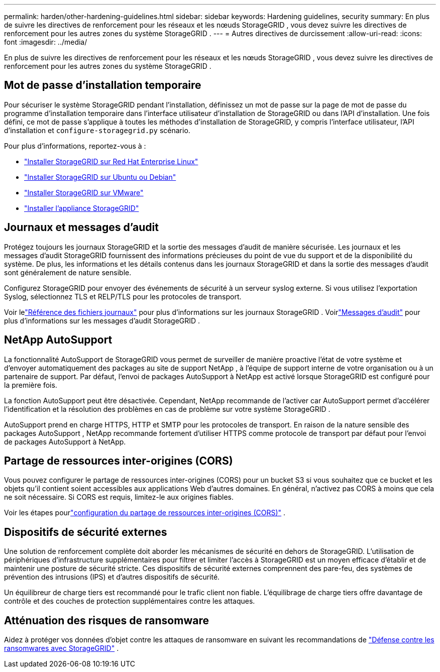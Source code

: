 ---
permalink: harden/other-hardening-guidelines.html 
sidebar: sidebar 
keywords: Hardening guidelines, security 
summary: En plus de suivre les directives de renforcement pour les réseaux et les nœuds StorageGRID , vous devez suivre les directives de renforcement pour les autres zones du système StorageGRID . 
---
= Autres directives de durcissement
:allow-uri-read: 
:icons: font
:imagesdir: ../media/


[role="lead"]
En plus de suivre les directives de renforcement pour les réseaux et les nœuds StorageGRID , vous devez suivre les directives de renforcement pour les autres zones du système StorageGRID .



== Mot de passe d'installation temporaire

Pour sécuriser le système StorageGRID pendant l'installation, définissez un mot de passe sur la page de mot de passe du programme d'installation temporaire dans l'interface utilisateur d'installation de StorageGRID ou dans l'API d'installation.  Une fois défini, ce mot de passe s'applique à toutes les méthodes d'installation de StorageGRID, y compris l'interface utilisateur, l'API d'installation et `configure-storagegrid.py` scénario.

Pour plus d'informations, reportez-vous à :

* link:../rhel/index.html["Installer StorageGRID sur Red Hat Enterprise Linux"]
* link:../ubuntu/index.html["Installer StorageGRID sur Ubuntu ou Debian"]
* link:../vmware/index.html["Installer StorageGRID sur VMware"]
* https://docs.netapp.com/us-en/storagegrid-appliances/installconfig/index.html["Installer l'appliance StorageGRID"^]




== Journaux et messages d'audit

Protégez toujours les journaux StorageGRID et la sortie des messages d'audit de manière sécurisée.  Les journaux et les messages d'audit StorageGRID fournissent des informations précieuses du point de vue du support et de la disponibilité du système.  De plus, les informations et les détails contenus dans les journaux StorageGRID et dans la sortie des messages d'audit sont généralement de nature sensible.

Configurez StorageGRID pour envoyer des événements de sécurité à un serveur syslog externe.  Si vous utilisez l’exportation Syslog, sélectionnez TLS et RELP/TLS pour les protocoles de transport.

Voir lelink:../monitor/logs-files-reference.html["Référence des fichiers journaux"] pour plus d'informations sur les journaux StorageGRID .  Voirlink:../audit/audit-messages-main.html["Messages d'audit"] pour plus d'informations sur les messages d'audit StorageGRID .



== NetApp AutoSupport

La fonctionnalité AutoSupport de StorageGRID vous permet de surveiller de manière proactive l'état de votre système et d'envoyer automatiquement des packages au site de support NetApp , à l'équipe de support interne de votre organisation ou à un partenaire de support.  Par défaut, l’envoi de packages AutoSupport à NetApp est activé lorsque StorageGRID est configuré pour la première fois.

La fonction AutoSupport peut être désactivée.  Cependant, NetApp recommande de l'activer car AutoSupport permet d'accélérer l'identification et la résolution des problèmes en cas de problème sur votre système StorageGRID .

AutoSupport prend en charge HTTPS, HTTP et SMTP pour les protocoles de transport.  En raison de la nature sensible des packages AutoSupport , NetApp recommande fortement d'utiliser HTTPS comme protocole de transport par défaut pour l'envoi de packages AutoSupport à NetApp.



== Partage de ressources inter-origines (CORS)

Vous pouvez configurer le partage de ressources inter-origines (CORS) pour un bucket S3 si vous souhaitez que ce bucket et les objets qu'il contient soient accessibles aux applications Web d'autres domaines.  En général, n'activez pas CORS à moins que cela ne soit nécessaire.  Si CORS est requis, limitez-le aux origines fiables.

Voir les étapes pourlink:../tenant/configuring-cross-origin-resource-sharing-cors.html["configuration du partage de ressources inter-origines (CORS)"] .



== Dispositifs de sécurité externes

Une solution de renforcement complète doit aborder les mécanismes de sécurité en dehors de StorageGRID.  L’utilisation de périphériques d’infrastructure supplémentaires pour filtrer et limiter l’accès à StorageGRID est un moyen efficace d’établir et de maintenir une posture de sécurité stricte.  Ces dispositifs de sécurité externes comprennent des pare-feu, des systèmes de prévention des intrusions (IPS) et d’autres dispositifs de sécurité.

Un équilibreur de charge tiers est recommandé pour le trafic client non fiable.  L'équilibrage de charge tiers offre davantage de contrôle et des couches de protection supplémentaires contre les attaques.



== Atténuation des risques de ransomware

Aidez à protéger vos données d'objet contre les attaques de ransomware en suivant les recommandations de https://www.netapp.com/media/69498-tr-4921.pdf["Défense contre les ransomwares avec StorageGRID"^] .
